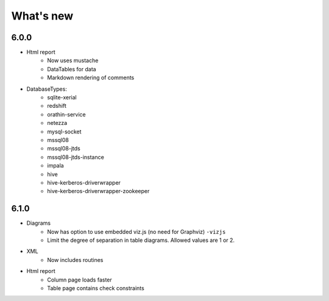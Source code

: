 What's new
===========

6.0.0
-----

* Html report
    * Now uses mustache
    * DataTables for data
    * Markdown rendering of comments

* DatabaseTypes:
    * sqlite-xerial
    * redshift
    * orathin-service
    * netezza
    * mysql-socket
    * mssql08
    * mssql08-jtds
    * mssql08-jtds-instance
    * impala
    * hive
    * hive-kerberos-driverwrapper
    * hive-kerberos-driverwrapper-zookeeper

6.1.0
-----

* Diagrams
    * Now has option to use embedded viz.js (no need for Graphviz) ``-vizjs``
    * Limit the degree of separation in table diagrams. Allowed values are 1 or 2.

* XML
    * Now includes routines

* Html report
    * Column page loads faster
    * Table page contains check constraints